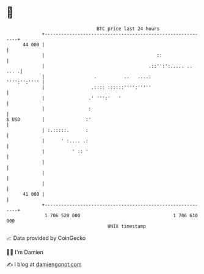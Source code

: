 * 👋

#+begin_example
                                    BTC price last 24 hours                    
                +------------------------------------------------------------+ 
         44 000 |                                                            | 
                |                                         ::                 | 
                |                                      .::'':':..... .. ... .| 
                |                  .          ..   ....:        '''':'':'''' | 
                |                 .:::: ::::::'''':'''''                     | 
                |                .' ''':'   '                                | 
                |                :                                           | 
   $ USD        |               :'                                           | 
                | :.:::::.      :                                            | 
                |      ' :.... .:                                            | 
                |          ' :: '                                            | 
                |                                                            | 
                |                                                            | 
                |                                                            | 
         41 000 |                                                            | 
                +------------------------------------------------------------+ 
                 1 706 520 000                                  1 706 610 000  
                                        UNIX timestamp                         
#+end_example
📈 Data provided by CoinGecko

🧑‍💻 I'm Damien

✍️ I blog at [[https://www.damiengonot.com][damiengonot.com]]
